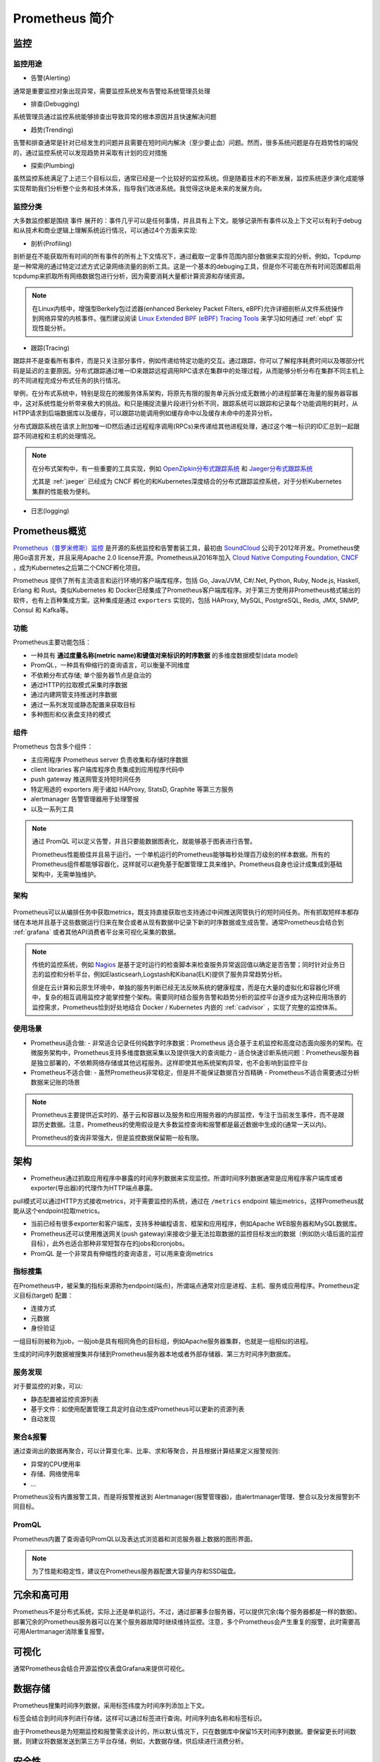 .. _introduce_prometheus:

===============================
Prometheus 简介
===============================

监控
======

监控用途
----------

- 告警(Alerting)

通常是重要监控对象出现异常，需要监控系统发布告警给系统管理员处理

- 排查(Debugging)

系统管理员通过监控系统能够排查出导致异常的根本原因并且快速解决问题

- 趋势(Trending)

告警和排查通常是针对已经发生的问题并且需要在短时间内解决（至少要止血）问题。然而，很多系统问题是存在趋势性的端倪的，通过监控系统可以发现趋势并采取有计划的应对措施

- 探索(Plumbing)

虽然监控系统满足了上述三个目标以后，通常已经是一个比较好的监控系统。但是随着技术的不断发展，监控系统逐步演化成能够实现帮助我们分析整个业务和技术体系，指导我们改进系统。我觉得这块是未来的发展方向。

监控分类
-----------

大多数监控都是围绕 ``事件`` 展开的：事件几乎可以是任何事情，并且具有上下文。能够记录所有事件以及上下文可以有利于debug和从技术和商业逻辑上理解系统运行情况，可以通过4个方面来实现:

- 剖析(Profiling)

剖析是在不能获取所有时间的所有事件的所有上下文情况下，通过截取一定事件范围内部分数据来实现的分析。例如，Tcpdump是一种常用的通过特定过滤方式记录网络流量的剖析工具。这是一个基本的debuging工具，但是你不可能在所有时间范围都启用tcpdump来抓取所有网络数据包进行分析，因为需要消耗大量都计算资源和存储资源。

.. note::

   在Linux内核中，增强型Berkely包过滤器(enhanced Berkeley Packet Filters, eBPF)允许详细剖析从文件系统操作到网络异常的内核事件。强烈建议阅读 `Linux Extended BPF (eBPF) Tracing Tools <http://www.brendangregg.com/ebpf.html>`_ 来学习如何通过 :ref:`ebpf` 实现性能分析。

- 跟踪(Tracing)

跟踪并不是查看所有事件，而是只关注部分事件，例如传递给特定功能的交互。通过跟踪，你可以了解程序耗费时间以及哪部分代码是延迟的主要原因。分布式跟踪通过唯一ID来跟踪远程调用RPC请求在集群中的处理过程，从而能够分析分布在集群不同主机上的不同进程完成分布式任务的执行情况。

举例，在分布式系统中，特别是现在的微服务体系架构，将原先有限的服务单元拆分成无数微小的进程部署在海量的服务器容器中，这对系统性能分析带来极大的挑战。和只是捕捉流量片段进行分析不同，跟踪系统可以跟踪和记录每个功能调用的耗时，从HTPP请求到后端数据库以及缓存，可以跟踪功能调用例如缓存命中以及缓存未命中的差异分析。

分布式跟踪系统在请求上附加唯一ID然后通过远程程序调用(RPCs)来传递给其他进程处理，通过这个唯一标识的ID汇总到一起跟踪不同进程和主机的处理情况。

.. note::

   在分布式架构中，有一些重要的工具实现，例如 `OpenZipkin分布式跟踪系统 <https://zipkin.io/>`_ 和 `Jaeger分布式跟踪系统 <https://www.jaegertracing.io/>`_

   尤其是 :ref:`jaeger` 已经成为 CNCF 孵化的和Kubernetes深度结合的分布式跟踪监控系统，对于分析Kubernetes集群的性能极为便利。

- 日志(logging)


Prometheus概览
================

`Prometheus（普罗米修斯）监控 <https://prometheus.io>`_ 是开源的系统监控和告警套装工具，最初由 `SoundCloud <http://soundcloud.com/>`_ 公司于2012年开发。Prometheus使用Go语言开发，并且采用Apache 2.0 license开源。Prometheus从2016年加入 `Cloud Native Computing Foundation, CNCF <https://cncf.io/>`_ ，成为Kubernetes之后第二个CNCF孵化项目。

Prometheus 提供了所有主流语言和运行环境的客户端库程序，包括 Go, Java/JVM, C#/.Net, Python, Ruby, Node.js, Haskell, Erlang 和 Rust。类似Kubernetes 和 Docker已经集成了Prometheus客户端库程序。对于第三方使用非Prometheus格式输出的软件，也有上百种集成方案。这种集成是通过 ``exporters`` 实现的，包括 HAProxy, MySQL, PostgreSQL, Redis, JMX, SNMP, Consul 和 Kafka等。

功能
-----

Prometheus主要功能包括：

- 一种具有 **通过度量名称(metric name)和键值对来标识的时序数据** 的多维度数据模型(data model)
- PromQL，一种具有伸缩行的查询语言，可以衡量不同维度
- 不依赖分布式存储; 单个服务器节点是自治的
- 通过HTTP的拉取模式采集时序数据
- 通过内建网管支持推送时序数据
- 通过一系列发现或静态配置来获取目标
- 多种图形和仪表盘支持的模式

组件
-------

Prometheus 包含多个组件：

- 主应用程序 Prometheus server 负责收集和存储时序数据
- client libraries 客户端库程序负责集成到应用程序代码中
- push gateway 推送网管支持短时间任务
- 特定用途的 exporters 用于诸如 HAProxy, StatsD, Graphite 等第三方服务
- alertmanager 告警管理器用于处理警报
- 以及一系列工具

.. note::

   通过 PromQL 可以定义告警，并且只要能数据图表化，就能够基于图表进行告警。

   Prometheus性能极佳并且易于运行。一个单机运行的Prometheus能够每秒处理百万级别的样本数据。所有的Prometheus组件都能够容器化，这样就可以避免基于配置管理工具来维护。Prometheus自身也设计成集成到基础架构中，无需单独维护。

架构
-------

.. figure:: ../../../_static/kubernetes/prometheus_architecture.png
   :scale: 50

Prometheus可以从编排任务中获取metrics，既支持直接获取也支持通过中间推送网管执行的短时间任务。所有抓取短样本都存储在本地并且基于这些数据运行归来在聚合或者从现有数据中记录下新的时序数据或生成告警。通常Prometheus会结合到 :ref:`grafana` 或者其他API消费者平台来可视化采集的数据。

.. note::

   传统的监控系统，例如 `Nagios <https://www.nagios.org>`_ 是基于定时运行的检查脚本来检查服务异常返回值以确定是否告警；同时针对业务日志的监控和分析平台，例如Elasticsearh,Logstash和Kibana(ELK)提供了服务异常趋势分析。
   
   但是在云计算和云原生环境中，单独的服务判断已经无法反映系统的健康程度，而是在大量的虚拟化和容器化环境中，复杂的相互调用监控才能掌控整个架构。需要同时结合服务告警和趋势分析的监控平台逐步成为这种应用场景的监控需求，Prometheus恰到好处地结合 Docker / Kubernetes 内嵌的 :ref:`cadvisor` ，实现了完整的监控体系。

使用场景
----------

- Prometheus适合做:
  - 非常适合记录任何纯数字时序数据：Prometheus 适合基于主机监控和高度动态面向服务的架构。在微服务架构中，Prometheus支持多维度数据采集以及提供强大的查询能力
  - 适合快速诊断系统问题：Prometheus服务器是独立部署的，不依赖网络存储或其他远程服务。这样即使其他系统架构异常，也不会影响到监控平台

- Prometheus不适合做:
  - 虽然Prometheus非常稳定，但是并不能保证数据百分百精确
  - Prometheus不适合需要通过分析数据来记账的场景

.. note::

   Prometheus主要提供近实时的、基于云和容器以及服务和应用服务器的内部监控，专注于当前发生事件，而不是跟踪历史数据。注意，Prometheus的使用假设是大多数监控查询和报警都是最近数据中生成的(通常一天以内)。

   Prometheus的查询非常强大，但是监控数据保留期一般有限。

架构
========

- Prometheus通过抓取应用程序中暴露的时间序列数据来实现监控。所谓时间序列数据通常是应用程序客户端库或者exporter(导出器)的代理作为HTTP端点暴露。

pull模式可以通过HTTP方式接收metrics，对于需要监控的系统，通过在 ``/metrics`` endpoint 输出metrics，这样Prometheus就能从这个endpoint拉取metrics。

- 当前已经有很多exporter和客户端库，支持多种编程语言、框架和应用程序，例如Apache WEB服务器和MySQL数据库。

- Prometheus还可以使用推送网关(push gateway)来接收少量无法拉取数据的监控目标发出的数据（例如防火墙后面的监控目标），此外也适合那种非常短暂存在的jobs和cronjobs。

- PromQL 是一个非常具有伸缩性的查询语言，可以用来查询metrics

指标搜集
---------

在Prometheus中，被采集的指标来源称为endpoint(端点)，所谓端点通常对应是进程、主机、服务或应用程序。Prometheus定义目标(target) 配置：

- 连接方式
- 元数据
- 身份验证

一组目标则被称为job，一般job是具有相同角色的目标组，例如Apache服务器集群，也就是一组相似的进程。

生成的时间序列数据被搜集并存储到Prometheus服务器本地或者外部存储器、第三方时间序列数据库。

服务发现
---------

对于要监控的对象，可以:

- 静态配置被监控资源列表
- 基于文件：如使用配置管理工具定时自动生成Prometheus可以更新的资源列表
- 自动发现

聚合&报警
----------

通过查询出的数据再聚合，可以计算变化率、比率、求和等聚合，并且根据计算结果定义报警规则:

- 异常的CPU使用率
- 存储、网络使用率
- ...

Prometheus没有内置报警工具，而是将报警推送到 Alertmanager(报警管理器)，由alertmanager管理、整合以及分发报警到不同目标。

PromQL
----------

Prometheus内置了查询语句PromQL以及表达式浏览器和浏览服务器上数据的图形界面。

.. note::

   为了性能和稳定性，建议在Prometheus服务器配置大容量内存和SSD磁盘。

冗余和高可用
=================

Prometheus不是分布式系统，实际上还是单机运行。不过，通过部署多台服务器，可以提供冗余(每个服务器都是一样的数据)。部署冗余的Prometheus服务器可以在某个服务器故障时继续维持监控。注意，多个Prometheus会产生重复的报警，此时需要高可用Alertmanager消除重复报警。

可视化
=========

通常Prometheus会结合开源监控仪表盘Grafana来提供可视化。

数据存储
==========

Prometheus搜集时间序列数据，采用标签纬度为时间序列添加上下文。

标签会结合到时间序列进行存储，这样可以通过标签进行查询。时间序列由名称和标签标识。

由于Prometheus是为短期监控和报警需求设计的，所以默认情况下，只在数据库中保留15天时间序列数据。要保留更长时间数据，则建议将数据发送到第三方平台存储，例如，大数据存储，供后续进行消费分析。

安全性
=========

Prometheus不提供任何服务器端身份验证、授权或加密。所以要加强安全，请使用反向代理访问Prometheus服务器，通过反向代理服务器上配置认证授权。

参考
======

- `Prometheus Overview <https://prometheus.io/docs/introduction/overview/>`_
- `Prometheus - Up & Running: Infrastructure and Application Performance Monitoring <https://www.amazon.com/Prometheus-Infrastructure-Application-Performance-Monitoring-ebook-dp-B07FCV2VVG/dp/B07FCV2VVG/ref=mt_kindle?_encoding=UTF8&me=&qid=1560303117>`_
